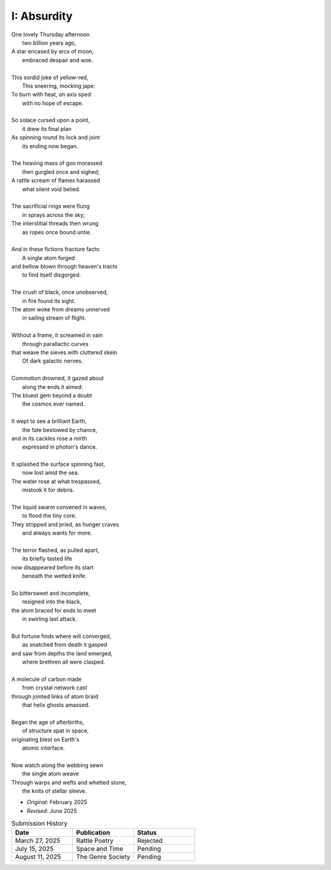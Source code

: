 ------------
I: Absurdity
------------

| One lovely Thursday afternoon
|   two billion years ago,
| A star encased by arcs of moon,
|   embraced despair and woe. 
| 
| This sordid joke of yellow-red,
|    This sneering, mocking jape:
| To burn with heat, on axis sped
|    with no hope of escape.
|
| So solace cursed upon a point,
|    it drew its final plan
| As spinning round its lock and joint
|    its ending now began.
| 
| The heaving mass of goo morassed
|    then gurgled once and sighed;
| A rattle scream of flames harassed
|    what silent void belied. 
| 
| The sacrificial rings were flung
|   in sprays across the sky;
| The interstitial threads then wrung
|   as ropes once bound untie. 
|
| And in these fictions fracture facts:
|    A single atom forged
| and bellow blown through heaven's tracts
|    to find itself disgorged. 
| 
| The crush of black, once unobserved,
|    in fire found its sight.
| The atom woke from dreams unnerved
|    in sailing stream of flight. 
| 
| Without a frame, it screamed in vain
|    through parallactic curves
| that weave the sieves with cluttered skein
|    Of dark galactic nerves. 
|
| Commotion drowned, it gazed about
|    along the ends it aimed:
| The bluest gem beyond a doubt
|    the cosmos ever named. 
| 
| It wept to see a brilliant Earth,
|    the fate bestowed by chance,
| and in its cackles rose a mirth
|    expressed in photon's dance. 
|
| It splashed the surface spinning fast,
|    now lost amid the sea. 
| The water rose at what trespassed,
|    mistook it for debris.
|
| The liquid swarm convened in waves,
|    to flood the tiny core.
| They stripped and pried, as hunger craves
|    and always wants for more. 
|
| The terror flashed, as pulled apart,
|   its briefly tasted life
| now disappeared before its start 
|   beneath the wetted knife. 
|
| So bittersweet and incomplete, 
|   resigned into the black,
| the atom braced for ends to meet 
|   in swirling last attack.
|
| But fortune finds where will converged,
|   as snatched from death it gasped
| and saw from depths the land emerged,
|   where brethren all were clasped.
|
| A molecule of carbon made
|   from crystal network cast
| through jointed links of atom braid
|   that helix ghosts amassed. 
|
| Began the age of afterbirths, 
|   of structure spat in space,
| originating blest on Earth's
|   atomic interface. 
|
| Now watch along the webbing sewn
|   the single atom weave
| Through warps and wefts and whetted stone,
|   the knits of stellar sleeve.

- *Original*: February 2025
- *Revised*: June 2025

.. list-table:: Submission History
  :widths: 15 15 15
  :header-rows: 1

  * - Date
    - Publication
    - Status
  * - March 27, 2025
    - Rattle Poetry
    - Rejected
  * - July 15, 2025
    - Space and Time
    - Pending
  * - August 11, 2025
    - The Genre Society
    - Pending